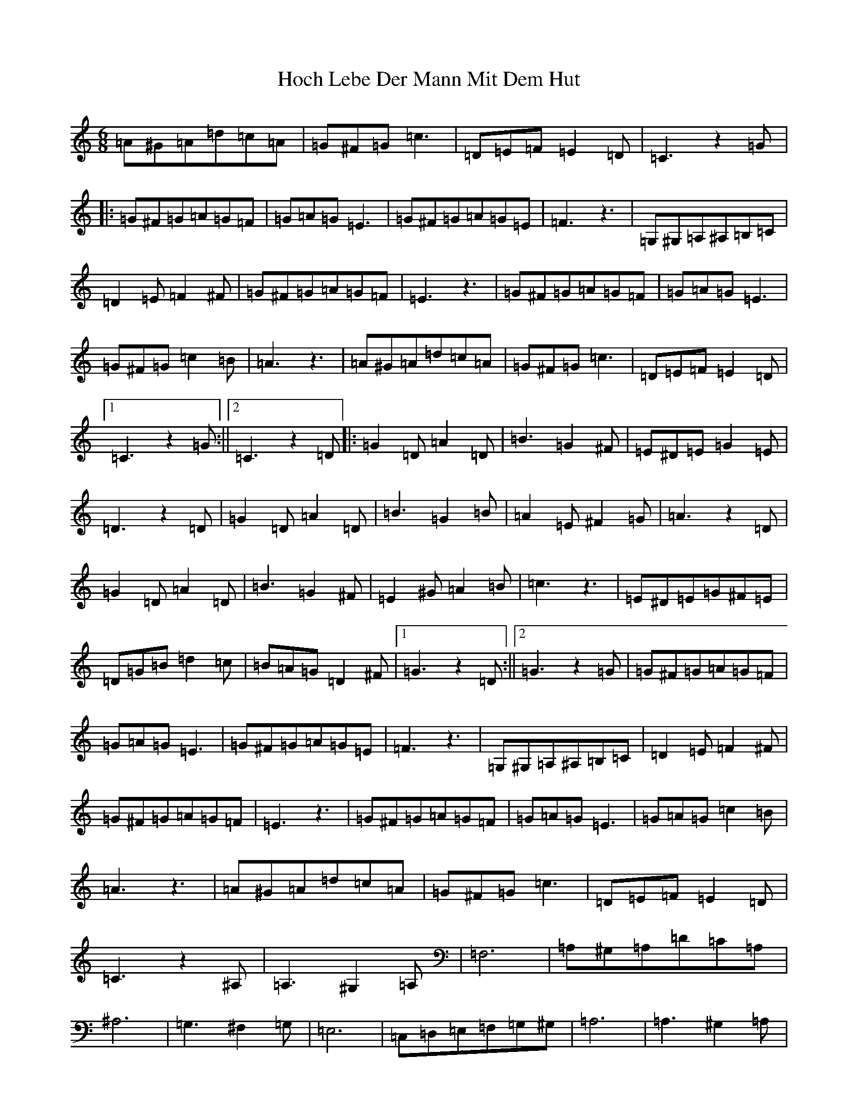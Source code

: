 X: 6
T: Hoch Lebe Der Mann Mit Dem Hut
S: https://thesession.org/tunes/9294#setting9294
R: jig
M:6/8
L:1/8
K: C Major
=A^G=A=d=c=A|=G^F=G=c3|=D=E=F=E2=D|=C3z2=G|:=G^F=G=A=G=F|=G=A=G=E3|=G^F=G=A=G=E|=F3z3|=G,^G,=A,^A,=B,=C|=D2=E=F2^F|=G^F=G=A=G=F|=E3z3|=G^F=G=A=G=F|=G=A=G=E3|=G^F=G=c2=B|=A3z3|=A^G=A=d=c=A|=G^F=G=c3|=D=E=F=E2=D|1=C3z2=G:||2=C3z2=D|:=G2=D=A2=D|=B3=G2^F|=E^D=E=G2=E|=D3z2=D|=G2=D=A2=D|=B3=G2=B|=A2=E^F2=G|=A3z2=D|=G2=D=A2=D|=B3=G2^F|=E2^G=A2=B|=c3z3|=E^D=E=G^F=E|=D=G=B=d2=c|=B=A=G=D2^F|1=G3z2=D:||2=G3z2=G|=G^F=G=A=G=F|=G=A=G=E3|=G^F=G=A=G=E|=F3z3|=G,^G,=A,^A,=B,=C|=D2=E=F2^F|=G^F=G=A=G=F|=E3z3|=G^F=G=A=G=F|=G=A=G=E3|=G=A=G=c2=B|=A3z3|=A^G=A=d=c=A|=G^F=G=c3|=D=E=F=E2=D|=C3z2^A,|=A,3^G,2=A,|=F,6|=A,^G,=A,=D=C=A,|^A,6|=G,3^F,2=G,|=E,6|=C,=D,=E,=F,=G,^G,|=A,6|=A,3^G,2=A,|=F,6|=F=E=F=G2=F|=D6|=D^C=D=F=E=D|=C=B,=C=F3|=G,=A,^A,=A,2=G,|=F,3=G3|